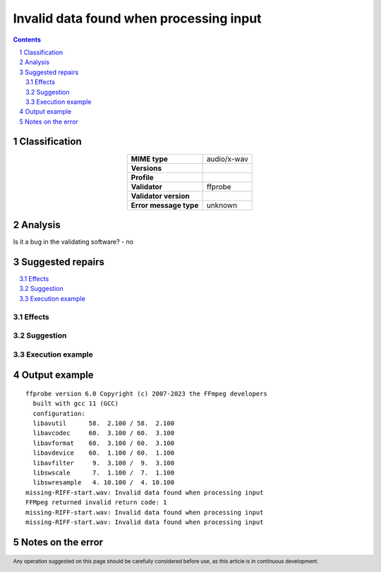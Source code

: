 ========================================
Invalid data found when processing input
========================================

.. footer:: Any operation suggested on this page should be carefully considered before use, as this article is in continuous development.

.. contents::
   :depth: 2

.. section-numbering::

--------------
Classification
--------------

.. list-table::
   :align: center

   * - **MIME type**
     - audio/x-wav
   * - **Versions**
     - 
   * - **Profile**
     - 
   * - **Validator**
     - ffprobe
   * - **Validator version**
     - 
   * - **Error message type**
     - unknown

--------
Analysis
--------


Is it a bug in the validating software? - no

-----------------
Suggested repairs
-----------------
.. contents::
   :local:




Effects
~~~~~~~



Suggestion
~~~~~~~~~~



Execution example
~~~~~~~~~~~~~~~~~
	

--------------
Output example
--------------
::

	ffprobe version 6.0 Copyright (c) 2007-2023 the FFmpeg developers
	  built with gcc 11 (GCC)
	  configuration: 
	  libavutil      58.  2.100 / 58.  2.100
	  libavcodec     60.  3.100 / 60.  3.100
	  libavformat    60.  3.100 / 60.  3.100
	  libavdevice    60.  1.100 / 60.  1.100
	  libavfilter     9.  3.100 /  9.  3.100
	  libswscale      7.  1.100 /  7.  1.100
	  libswresample   4. 10.100 /  4. 10.100
	missing-RIFF-start.wav: Invalid data found when processing input
	FFMpeg returned invalid return code: 1
	missing-RIFF-start.wav: Invalid data found when processing input
	missing-RIFF-start.wav: Invalid data found when processing input
	

------------------
Notes on the error
------------------
	


